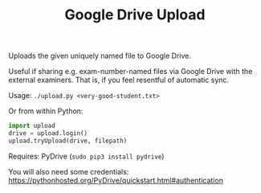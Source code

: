 #+TITLE: Google Drive Upload

Uploads the given uniquely named file to Google Drive.

Useful if sharing e.g. exam-number-named files via Google Drive with the
external examiners. That is, if you feel resentful of automatic sync.

Usage: ~./upload.py <very-good-student.txt>~

Or from within Python:

#+BEGIN_SRC python
import upload
drive = upload.login()
upload.tryUpload(drive, filepath)
#+END_SRC

Requires: PyDrive (~sudo pip3 install pydrive~)

You will also need some credentials:
  https://pythonhosted.org/PyDrive/quickstart.html#authentication
